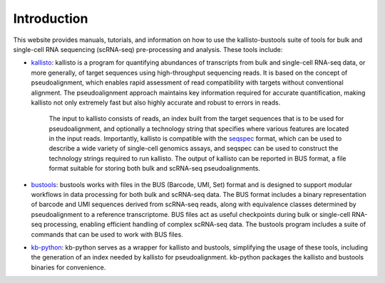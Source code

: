 Introduction
============

This website provides manuals, tutorials, and information on how to use the kallisto-bustools suite of tools for bulk and single-cell RNA sequencing (scRNA-seq) pre-processing and analysis. These tools include:

* `kallisto <https://github.com/pachterlab/kallisto>`_: kallisto is a program for quantifying abundances of transcripts from bulk and single-cell RNA-seq data, or more generally, of target sequences using high-throughput sequencing reads. It is based on the concept of pseudoalignment, which enables rapid assessment of read compatibility with targets without conventional alignment. The pseudoalignment approach maintains key information required for accurate quantification, making kallisto not only extremely fast but also highly accurate and robust to errors in reads.

   The input to kallisto consists of reads, an index built from the target sequences that is to be used for pseudoalignment, and optionally a technology string that specifies where various features are located in the input reads. Importantly, kallisto is compatible with the `seqspec <https://github.com/pachterlab/seqspec>`_ format, which can be used to describe a wide variety of single-cell genomics assays, and seqspec can be used to construct the technology strings required to run kallisto. The output of kallisto can be reported in BUS format, a file format suitable for storing both bulk and scRNA-seq pseudoalignments.

* `bustools <https://github.com/BUStools/bustools>`_: bustools works with files in the BUS (Barcode, UMI, Set) format and is designed to support modular workflows in data processing for both bulk and scRNA-seq data. The BUS format includes a binary representation of barcode and UMI sequences derived from scRNA-seq reads, along with equivalence classes determined by pseudoalignment to a reference transcriptome. BUS files act as useful checkpoints during bulk or single-cell RNA-seq processing, enabling efficient handling of complex scRNA-seq data. The bustools program includes a suite of commands that can be used to work with BUS files.

* `kb-python <https://github.com/pachterlab/kb_python>`_: kb-python serves as a wrapper for kallisto and bustools, simplifying the usage of these tools, including the generation of an index needed by kallisto for pseudoalignment. kb-python packages the kallisto and bustools binaries for convenience.
